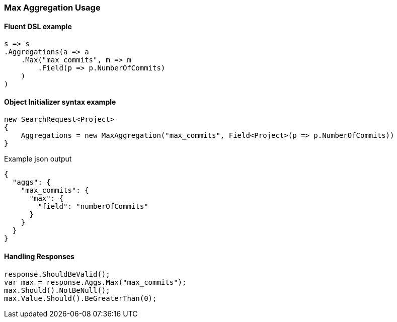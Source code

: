 :ref_current: https://www.elastic.co/guide/en/elasticsearch/reference/2.4

:xpack_current: https://www.elastic.co/guide/en/x-pack/2.4

:github: https://github.com/elastic/elasticsearch-net

:nuget: https://www.nuget.org/packages

////
IMPORTANT NOTE
==============
This file has been generated from https://github.com/elastic/elasticsearch-net/tree/2.x/src/Tests/Aggregations/Metric/Max/MaxAggregationUsageTests.cs. 
If you wish to submit a PR for any spelling mistakes, typos or grammatical errors for this file,
please modify the original csharp file found at the link and submit the PR with that change. Thanks!
////

[[max-aggregation-usage]]
=== Max Aggregation Usage

==== Fluent DSL example

[source,csharp]
----
s => s
.Aggregations(a => a
    .Max("max_commits", m => m
        .Field(p => p.NumberOfCommits)
    )
)
----

==== Object Initializer syntax example

[source,csharp]
----
new SearchRequest<Project>
{
    Aggregations = new MaxAggregation("max_commits", Field<Project>(p => p.NumberOfCommits))
}
----

[source,javascript]
.Example json output
----
{
  "aggs": {
    "max_commits": {
      "max": {
        "field": "numberOfCommits"
      }
    }
  }
}
----

==== Handling Responses

[source,csharp]
----
response.ShouldBeValid();
var max = response.Aggs.Max("max_commits");
max.Should().NotBeNull();
max.Value.Should().BeGreaterThan(0);
----

